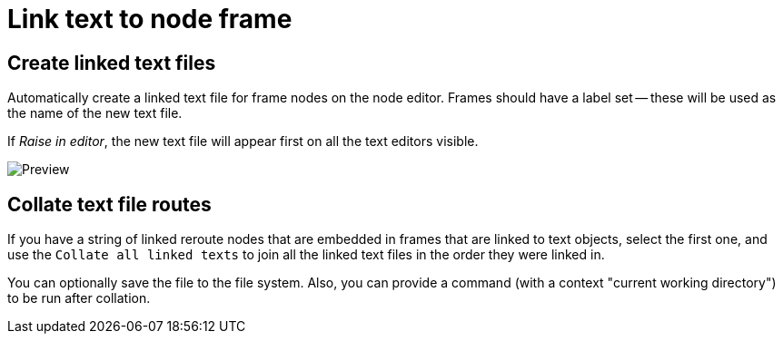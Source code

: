 = Link text to node frame

== Create linked text files

Automatically create a linked text file for frame nodes on the node editor.
Frames should have a label set -- these will be used as the name of the new text file.

If _Raise in editor_, the new text file will appear first on all the text editors visible.

image::preview.png[Preview]

== Collate text file routes

If you have a string of linked reroute nodes that are embedded in frames that are linked to text objects, select the first one, and use the 
`Collate all linked texts` to join all the linked text files in the order they were linked in.

You can optionally save the file to the file system.
Also, you can provide a command (with a context "current working directory") to be run after collation.
